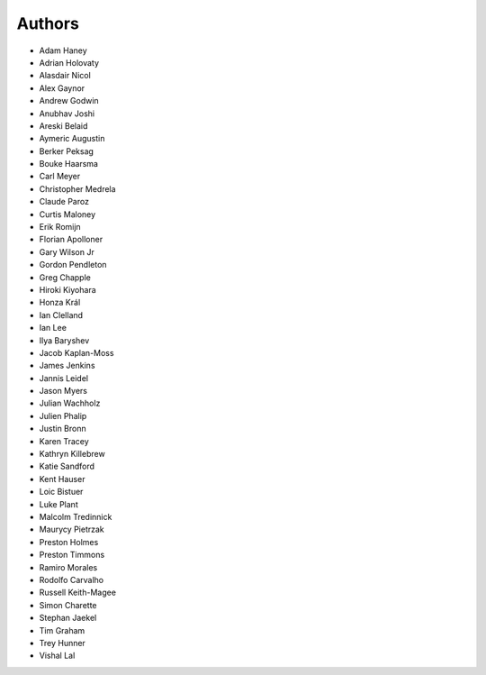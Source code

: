 Authors
=======

* Adam Haney
* Adrian Holovaty
* Alasdair Nicol
* Alex Gaynor
* Andrew Godwin
* Anubhav Joshi
* Areski Belaid
* Aymeric Augustin
* Berker Peksag
* Bouke Haarsma
* Carl Meyer
* Christopher Medrela
* Claude Paroz
* Curtis Maloney
* Erik Romijn
* Florian Apolloner
* Gary Wilson Jr
* Gordon Pendleton
* Greg Chapple
* Hiroki Kiyohara
* Honza Král
* Ian Clelland
* Ian Lee
* Ilya Baryshev
* Jacob Kaplan-Moss
* James Jenkins
* Jannis Leidel
* Jason Myers
* Julian Wachholz
* Julien Phalip
* Justin Bronn
* Karen Tracey
* Kathryn Killebrew
* Katie Sandford
* Kent Hauser
* Loic Bistuer
* Luke Plant
* Malcolm Tredinnick
* Maurycy Pietrzak
* Preston Holmes
* Preston Timmons
* Ramiro Morales
* Rodolfo Carvalho
* Russell Keith-Magee
* Simon Charette
* Stephan Jaekel
* Tim Graham
* Trey Hunner
* Vishal Lal
